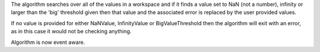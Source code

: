 .. algorithm:: ReplaceSpecialValues

.. summary:: ReplaceSpecialValues

.. aliases:: ReplaceSpecialValues

.. usage:: ReplaceSpecialValues

.. properties:: ReplaceSpecialValues

The algorithm searches over all of the values in a workspace and if it
finds a value set to NaN (not a number), infinity or larger than the
'big' threshold given then that value and the associated error is
replaced by the user provided values.

If no value is provided for either NaNValue, InfinityValue or
BigValueThreshold then the algorithm will exit with an error, as in this
case it would not be checking anything.

Algorithm is now event aware.

.. categories:: ReplaceSpecialValues